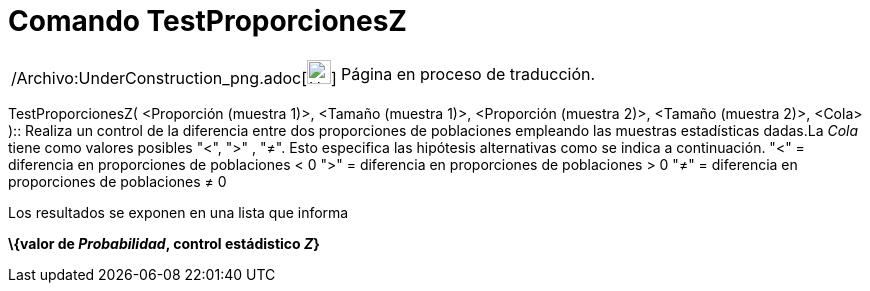 = Comando TestProporcionesZ
:page-en: commands/ZProportion2Test_Command
ifdef::env-github[:imagesdir: /es/modules/ROOT/assets/images]

[width="100%",cols="50%,50%",]
|===
a|
/Archivo:UnderConstruction_png.adoc[image:24px-UnderConstruction.png[UnderConstruction.png,width=24,height=24]]

|Página en proceso de traducción.
|===

TestProporcionesZ( <Proporción (muestra 1)>, <Tamaño (muestra 1)>, <Proporción (muestra 2)>, <Tamaño (muestra 2)>,
<Cola> )::
  Realiza un control de la diferencia entre dos proporciones de poblaciones empleando las muestras estadísticas dadas.La
  _Cola_ tiene como valores posibles "<", ">" , "≠". Esto especifica las hipótesis alternativas como se indica a
  continuación.
  "<" = diferencia en proporciones de poblaciones < 0
  ">" = diferencia en proporciones de poblaciones > 0
  "≠" = diferencia en proporciones de poblaciones ≠ 0

Los resultados se exponen en una lista que informa

*\{valor de _Probabilidad_, control estádistico _Z_}*
